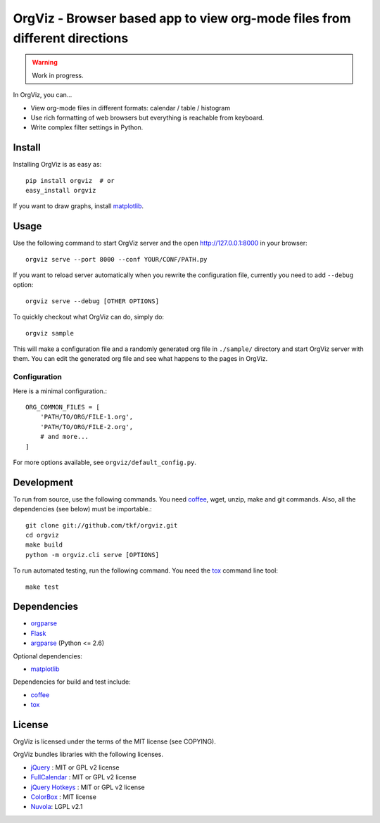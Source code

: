 OrgViz - Browser based app to view org-mode files from different directions
===========================================================================

|build-status|

.. warning:: Work in progress.

In OrgViz, you can...

* View org-mode files in different formats:
  calendar / table / histogram

* Use rich formatting of web browsers but everything is reachable from
  keyboard.

* Write complex filter settings in Python.


.. |build-status|
   image:: https://secure.travis-ci.org/tkf/orgviz.png?branch=master
   :target: http://travis-ci.org/tkf/orgviz
   :alt: Build Status


Install
-------

Installing OrgViz is as easy as::

   pip install orgviz  # or
   easy_install orgviz

If you want to draw graphs, install matplotlib_.


Usage
-----

Use the following command to start OrgViz server and the open
http://127.0.0.1:8000 in your browser::

   orgviz serve --port 8000 --conf YOUR/CONF/PATH.py

If you want to reload server automatically when you rewrite the
configuration file, currently you need to add ``--debug`` option::

   orgviz serve --debug [OTHER OPTIONS]

To quickly checkout what OrgViz can do, simply do::

   orgviz sample

This will make a configuration file and a randomly generated org file
in ``./sample/`` directory and start OrgViz server with them.  You can
edit the generated org file and see what happens to the pages in
OrgViz.


Configuration
^^^^^^^^^^^^^

Here is a minimal configuration.::

    ORG_COMMON_FILES = [
        'PATH/TO/ORG/FILE-1.org',
        'PATH/TO/ORG/FILE-2.org',
        # and more...
    ]

For more options available, see ``orgviz/default_config.py``.


Development
-----------

To run from source, use the following commands.  You need
coffee_, wget, unzip, make and git commands.  Also, all the
dependencies (see below) must be importable.::

   git clone git://github.com/tkf/orgviz.git
   cd orgviz
   make build
   python -m orgviz.cli serve [OPTIONS]

To run automated testing, run the following command.
You need the tox_ command line tool::

   make test


Dependencies
------------

- orgparse_
- Flask_
- argparse_ (Python <= 2.6)

Optional dependencies:

- matplotlib_

Dependencies for build and test include:

- coffee_
- tox_

.. _Flask: http://flask.pocoo.org/
.. _orgparse: https://github.com/tkf/orgparse
.. _argparse: http://code.google.com/p/argparse/
.. _matplotlib: http://matplotlib.org/
.. _coffee: http://coffeescript.org/
.. _tox: http://tox.testrun.org/


License
-------

OrgViz is licensed under the terms of the MIT license (see COPYING).

OrgViz bundles libraries with the following licenses.

- `jQuery`_ : MIT or GPL v2 license
- `FullCalendar`_ : MIT or GPL v2 license
- `jQuery Hotkeys`_ : MIT or GPL v2 license
- `ColorBox`_ : MIT license
- `Nuvola`_: LGPL v2.1

.. _jQuery: http://jquery.com/
.. _FullCalendar: http://arshaw.com/fullcalendar/
.. _jQuery Hotkeys: https://github.com/tzuryby/jquery.hotkeys
.. _ColorBox: http://jacklmoore.com/colorbox
.. _Nuvola: http://www.icon-king.com/projects/nuvola/
